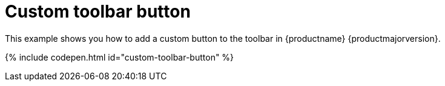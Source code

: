 = Custom toolbar button
:description: This example shows you how to add a custom button to the toolbar.
:description_short: Add a custom button to the toolbar.
:keywords: example demo custom toolbar button
:title_nav: Custom toolbar button

This example shows you how to add a custom button to the toolbar in {productname} {productmajorversion}.

{% include codepen.html id="custom-toolbar-button" %}
